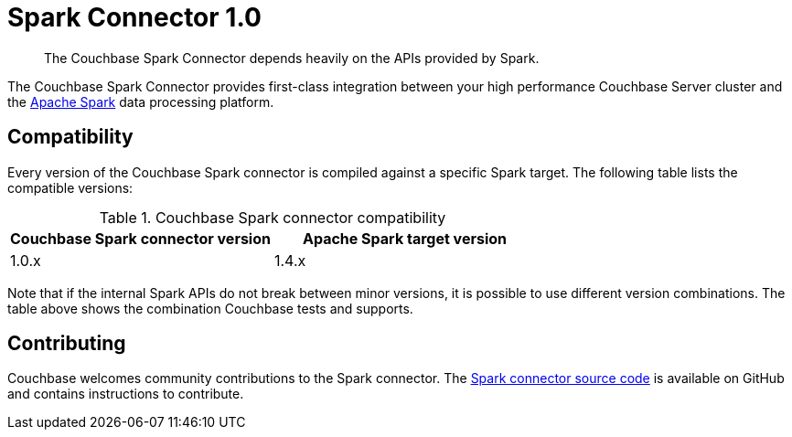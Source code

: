 [#concept_l11_ppm_pp]
= Spark Connector 1.0

[abstract]
The Couchbase Spark Connector depends heavily on the APIs provided by Spark.

The Couchbase Spark Connector provides first-class integration between your high performance Couchbase Server cluster and the https://spark.apache.org[Apache Spark^] data processing platform.

== Compatibility

Every version of the Couchbase Spark connector is compiled against a specific Spark target.
The following table lists the compatible versions:

.Couchbase Spark connector compatibility
|===
| Couchbase Spark connector version | Apache Spark target version

| 1.0.x
| 1.4.x
|===

Note that if the internal Spark APIs do not break between minor versions, it is possible to use different version combinations.
The table above shows the combination Couchbase tests and supports.

== Contributing

Couchbase welcomes community contributions to the Spark connector.
The https://github.com/couchbaselabs/couchbase-spark-connector[Spark connector source code^] is available on GitHub and contains instructions to contribute.
